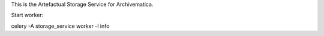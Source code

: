 This is the Artefactual Storage Service for Archivematica.

Start worker:

celery -A storage_service worker -l info
